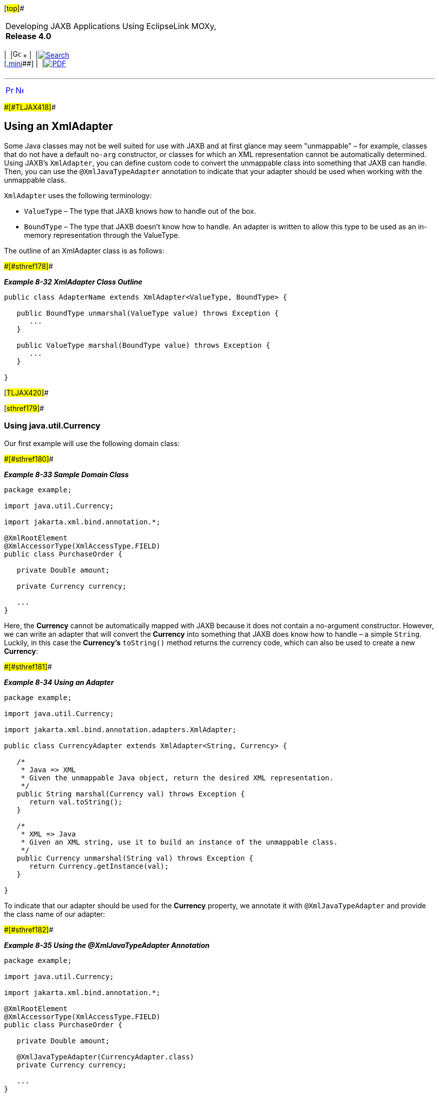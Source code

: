 [[cse]][#top]##

[width="100%",cols="<50%,>50%",]
|===
a|
Developing JAXB Applications Using EclipseLink MOXy, *Release 4.0* +

a|
[width="99%",cols="20%,^16%,16%,^16%,16%,^16%",]
|===
|  |image:../../dcommon/images/contents.png[Go To Table Of
Contents,width=16,height=16] + | 
|link:../../[image:../../dcommon/images/search.png[Search] +
[.mini]##] | 
|link:../eclipselink_moxy.pdf[image:../../dcommon/images/pdf_icon.png[PDF]]
|===

|===

'''''

[cols="^,^,",]
|===
|link:advanced_concepts005.htm[image:../../dcommon/images/larrow.png[Previous,width=16,height=16]]
|link:advanced_concepts007.htm[image:../../dcommon/images/rarrow.png[Next,width=16,height=16]]
| 
|===

[#CHDCEDIG]####[#TLJAX418]####

== Using an XmlAdapter

Some Java classes may not be well suited for use with JAXB and at first
glance may seem "unmappable" – for example, classes that do not have a
default `no-arg` constructor, or classes for which an XML representation
cannot be automatically determined. Using JAXB's `XmlAdapter`, you can
define custom code to convert the unmappable class into something that
JAXB can handle. Then, you can use the `@XmlJavaTypeAdapter` annotation
to indicate that your adapter should be used when working with the
unmappable class.

`XmlAdapter` uses the following terminology:

* `ValueType` – The type that JAXB knows how to handle out of the box.
* `BoundType` – The type that JAXB doesn't know how to handle. An
adapter is written to allow this type to be used as an in-memory
representation through the ValueType.

The outline of an XmlAdapter class is as follows:

[#TLJAX419]####[#sthref178]####

*_Example 8-32 XmlAdapter Class Outline_*

[source,oac_no_warn]
----
public class AdapterName extends XmlAdapter<ValueType, BoundType> {
 
   public BoundType unmarshal(ValueType value) throws Exception {
      ...
   }
 
   public ValueType marshal(BoundType value) throws Exception {
      ...
   }
 
}
 
----

[#TLJAX420]##

[#sthref179]##

=== Using java.util.Currency

Our first example will use the following domain class:

[#TLJAX421]####[#sthref180]####

*_Example 8-33 Sample Domain Class_*

[source,oac_no_warn]
----
package example;
 
import java.util.Currency;
 
import jakarta.xml.bind.annotation.*;
 
@XmlRootElement
@XmlAccessorType(XmlAccessType.FIELD)
public class PurchaseOrder {
 
   private Double amount;
 
   private Currency currency;
 
   ...
}
 
----

Here, the *Currency* cannot be automatically mapped with JAXB because it
does not contain a no-argument constructor. However, we can write an
adapter that will convert the *Currency* into something that JAXB does
know how to handle – a simple `String`. Luckily, in this case the
*Currency's* `toString()` method returns the currency code, which can
also be used to create a new *Currency*:

[#TLJAX422]####[#sthref181]####

*_Example 8-34 Using an Adapter_*

[source,oac_no_warn]
----
package example;
 
import java.util.Currency;
 
import jakarta.xml.bind.annotation.adapters.XmlAdapter;
 
public class CurrencyAdapter extends XmlAdapter<String, Currency> {
 
   /*
    * Java => XML
    * Given the unmappable Java object, return the desired XML representation.
    */
   public String marshal(Currency val) throws Exception {
      return val.toString();
   }
 
   /*
    * XML => Java
    * Given an XML string, use it to build an instance of the unmappable class.
    */
   public Currency unmarshal(String val) throws Exception {
      return Currency.getInstance(val);
   }
 
}
 
----

To indicate that our adapter should be used for the *Currency* property,
we annotate it with `@XmlJavaTypeAdapter` and provide the class name of
our adapter:

[#TLJAX423]####[#sthref182]####

*_Example 8-35 Using the @XmlJavaTypeAdapter Annotation_*

[source,oac_no_warn]
----
package example;
 
import java.util.Currency;
 
import jakarta.xml.bind.annotation.*;
 
@XmlRootElement
@XmlAccessorType(XmlAccessType.FIELD)
public class PurchaseOrder {
 
   private Double amount;
 
   @XmlJavaTypeAdapter(CurrencyAdapter.class)
   private Currency currency;
 
   ...
}
 
----

[#TLJAX424]##

[#sthref183]##

=== Using java.awt.Point

Sometimes the best way to handle an unmappable class is to write a
"stand-in" class which _can_ be mapped with JAXB, and convert between
the two classes in the `XmlAdapter`. In this example, we want to use the
*Point* class. Because of that class' `getLocation()` method (which JAXB
will pickup automatically and map), an infinite loop will occur during
marshalling. Because we cannot change the *Point* class, we will write a
new class, *MyPoint*, and use it in the adapter.

[#TLJAX425]####[#sthref184]####

*_Example 8-36 Using java.awt.Point_*

[source,oac_no_warn]
----
package example;
 
public class MyPoint {
 
   private int x, y;
 
   public MyPoint() {
      this(0, 0);
   }
 
   public MyPoint(int x, int y) {
      this.x = x;
      this.y = y;
   }
 
   public int getX() {
      return x;
   }
 
   ...
}
 
package example;
 
import java.awt.Point;
 
import jakarta.xml.bind.annotation.adapters.XmlAdapter;
 
public class MyPointAdapter extends XmlAdapter<MyPoint, Point> {
 
   /*
    * Java => XML
    */
   public MyPoint marshal(Point val) throws Exception {
      return new MyPoint((int) val.getX(), (int) val.getY());
   }
 
   /*
    * XML => Java
    */
   public Point unmarshal(MyPoint val) throws Exception {
      return new Point(val.getX(), val.getY());
   }
 
}
 
----

Finally, our *Point* properties are marked with `@XmlJavaTypeAdapter`:

[#CHDBBDAC]####[#TLJAX426]####

*_Example 8-37 Using the @XmlJavaTypeAdapter Annotation_*

[source,oac_no_warn]
----
package example;
 
import java.awt.Point;
 
import jakarta.xml.bind.annotation.*;
 
@XmlRootElement
@XmlAccessorType(XmlAccessType.FIELD)
public class Zone {
 
   private String name;
 
   @XmlJavaTypeAdapter(MyPointAdapter.class)
   private Point startCoord;
 
   @XmlJavaTypeAdapter(MyPointAdapter.class)
   private Point endCoord;
 
   ...
}
----

[#TLJAX427]##

[#sthref185]##

=== Specifying Package-Level Adapters

In link:#CHDBBDAC[Example 8-37], we annotated both *Point* properties
with the `@XmlJavaTypeAdapter` annotation. If you have many of these
types of properties – for example, in other domain classes – it can be
more convenient to specify the *@XmlJavaTypeAdapters* at the package
level.

We could define both of the adapter classes in *package-info.java*, and
would no longer have to annotate any further *Currency* or *Point*
properties:

[source,oac_no_warn]
----
@XmlJavaTypeAdapters({
   @XmlJavaTypeAdapter(value=CurrencyAdapter.class,type=Currency.class),
   @XmlJavaTypeAdapter(value=MyPointAdapter.class,type=Point.class)
})
package example;
 
----

[#TLJAX428]##

[#sthref186]##

=== Specifying Class-Level @XmlJavaTypeAdapters

If you have a Java class and you would like to always use an
`XmlAdapter` during marshalling and unmarshalling, then you can specify
the `@XmlJavaTypeAdapter` directly at the class level:

[source,oac_no_warn]
----
package example;
 
import jakarta.xml.bind.annotation.adapters.XmlJavaTypeAdapter;
 
@XmlJavaTypeAdapter(DataStructureAdapter.class)
public class DataStructure {
 
   ...
 
}
 
----

Now, any object that has a *DataStructure* property will automatically
use the `DataStructureAdapter`, without the need for an annotation on
the property itself.

'''''

[width="66%",cols="50%,^,>50%",]
|===
a|
[width="96%",cols=",^50%,^50%",]
|===
| 
|link:advanced_concepts005.htm[image:../../dcommon/images/larrow.png[Previous,width=16,height=16]]
|link:advanced_concepts007.htm[image:../../dcommon/images/rarrow.png[Next,width=16,height=16]]
|===

|http://www.eclipse.org/eclipselink/[image:../../dcommon/images/ellogo.png[EclipseLink,width=150]] +
a|
[width="99%",cols="20%,^16%,16%,^16%,16%,^16%",]
|===
|  |image:../../dcommon/images/contents.png[Go To Table Of
Contents,width=16,height=16] + | 
|link:../../[image:../../dcommon/images/search.png[Search] +
[.mini]##] | 
|link:../eclipselink_moxy.pdf[image:../../dcommon/images/pdf_icon.png[PDF]]
|===

|===

[[copyright]]
Copyright © 2013 by The Eclipse Foundation under the
http://www.eclipse.org/org/documents/epl-v10.php[Eclipse Public License
(EPL)] +
